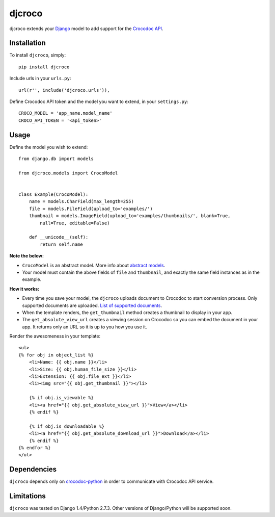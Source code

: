djcroco
=======

djcroco extends your `Django <https://www.djangoproject.com/>`_ model to add support for the `Crocodoc API <https://crocodoc.com/>`_.

Installation
------------

To install ``djcroco``, simply: ::

    pip install djcroco

Include urls in your ``urls.py``: ::

    url(r'', include('djcroco.urls')),

Define Crocodoc API token and the model you want to extend, in your ``settings.py``: ::

    CROCO_MODEL = 'app_name.model_name'
    CROCO_API_TOKEN = '<api_token>'

Usage
-----

Define the model you wish to extend: ::

    from django.db import models

    from djcroco.models import CrocoModel


    class Example(CrocoModel):
        name = models.CharField(max_length=255)
        file = models.FileField(upload_to='examples/')
        thumbnail = models.ImageField(upload_to='examples/thumbnails/', blank=True,
            null=True, editable=False)

        def __unicode__(self):
            return self.name

**Note the below:**

* ``CrocoModel`` is an abstract model. More info about `abstract models <https://docs.djangoproject.com/en/dev/topics/db/models/#abstract-base-classes>`_.

* Your model must contain the above fields of ``file`` and ``thumbnail``, and exactly the same field instances as in the example.

**How it works:**

* Every time you save your model, the ``djcroco`` uploads document to Crocodoc to start conversion process. Only supported documents are uploaded. `List of supported documents <http://support.crocodoc.com/customer/portal/articles/515434-what-file-formats-are-supported->`_.

* When the template renders, the ``get_thumbnail`` method creates a thumbnail to display in your app.

* The ``get_absolute_view_url`` creates a viewing session on Crocodoc so you can embed the document in your app. It returns only an URL so it is up to you how you use it.


Render the awesomeness in your template: ::

    <ul>
    {% for obj in object_list %}
        <li>Name: {{ obj.name }}</li>
        <li>Size: {{ obj.human_file_size }}</li>
        <li>Extension: {{ obj.file_ext }}</li>
        <li><img src="{{ obj.get_thumbnail }}"></li>

        {% if obj.is_viewable %}
        <li><a href="{{ obj.get_absolute_view_url }}">View</a></li>
        {% endif %}

        {% if obj.is_downloadable %}
        <li><a href="{{ obj.get_absolute_download_url }}">Download</a></li>
        {% endif %}
    {% endfor %} 
    </ul>



Dependencies
------------

``djcroco`` depends only on `crocodoc-python <https://github.com/crocodoc/crocodoc-python>`_ in order to communicate with Crocodoc API service.

Limitations
-----------

``djcroco`` was tested on Django 1.4/Python 2.7.3. Other versions of Django/Python will be supported soon.
